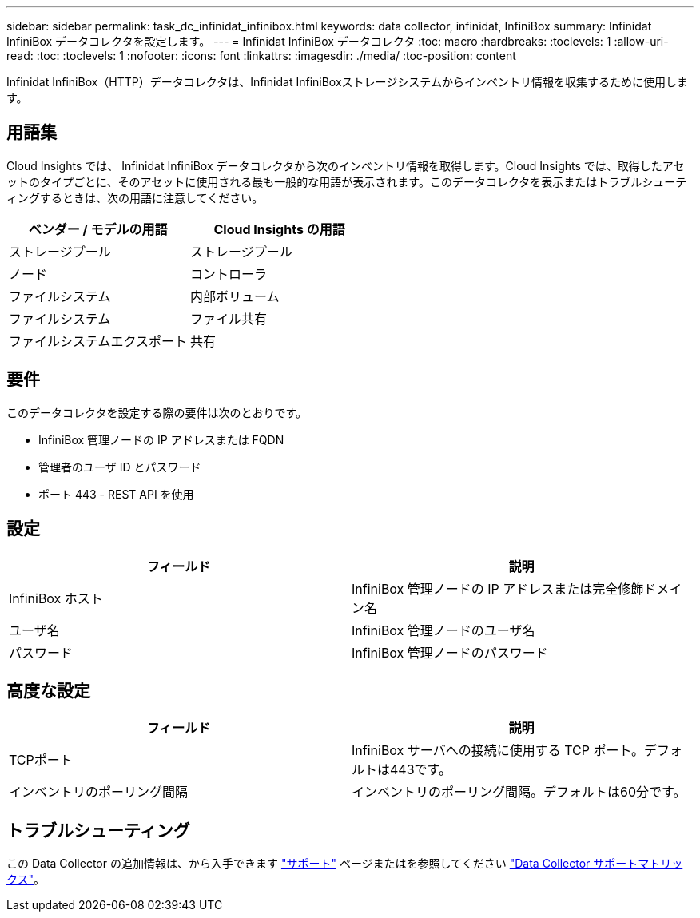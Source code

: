 ---
sidebar: sidebar 
permalink: task_dc_infinidat_infinibox.html 
keywords: data collector, infinidat, InfiniBox 
summary: Infinidat InfiniBox データコレクタを設定します。 
---
= Infinidat InfiniBox データコレクタ
:toc: macro
:hardbreaks:
:toclevels: 1
:allow-uri-read: 
:toc: 
:toclevels: 1
:nofooter: 
:icons: font
:linkattrs: 
:imagesdir: ./media/
:toc-position: content


[role="lead"]
Infinidat InfiniBox（HTTP）データコレクタは、Infinidat InfiniBoxストレージシステムからインベントリ情報を収集するために使用します。



== 用語集

Cloud Insights では、 Infinidat InfiniBox データコレクタから次のインベントリ情報を取得します。Cloud Insights では、取得したアセットのタイプごとに、そのアセットに使用される最も一般的な用語が表示されます。このデータコレクタを表示またはトラブルシューティングするときは、次の用語に注意してください。

[cols="2*"]
|===
| ベンダー / モデルの用語 | Cloud Insights の用語 


| ストレージプール | ストレージプール 


| ノード | コントローラ 


| ファイルシステム | 内部ボリューム 


| ファイルシステム | ファイル共有 


| ファイルシステムエクスポート | 共有 
|===


== 要件

このデータコレクタを設定する際の要件は次のとおりです。

* InfiniBox 管理ノードの IP アドレスまたは FQDN
* 管理者のユーザ ID とパスワード
* ポート 443 - REST API を使用




== 設定

[cols="2*"]
|===
| フィールド | 説明 


| InfiniBox ホスト | InfiniBox 管理ノードの IP アドレスまたは完全修飾ドメイン名 


| ユーザ名 | InfiniBox 管理ノードのユーザ名 


| パスワード | InfiniBox 管理ノードのパスワード 
|===


== 高度な設定

[cols="2*"]
|===
| フィールド | 説明 


| TCPポート | InfiniBox サーバへの接続に使用する TCP ポート。デフォルトは443です。 


| インベントリのポーリング間隔 | インベントリのポーリング間隔。デフォルトは60分です。 
|===


== トラブルシューティング

この Data Collector の追加情報は、から入手できます link:concept_requesting_support.html["サポート"] ページまたはを参照してください link:reference_data_collector_support_matrix.html["Data Collector サポートマトリックス"]。

